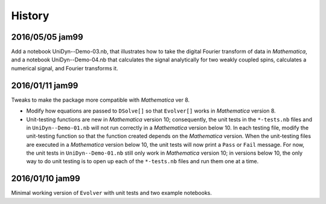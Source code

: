 History
-------

2016/05/05 jam99
^^^^^^^^^^^^^^^^

Add a notebook UniDyn--Demo-03.nb, that illustrates how to take the digital Fourier transform of data in *Mathematica*, and a notebook UniDyn--Demo-04.nb that calculates the signal analytically for two weakly coupled spins, calculates a numerical signal, and Fourier transforms it.

2016/01/11 jam99
^^^^^^^^^^^^^^^^

Tweaks to make the package more compatible with *Mathematica* ver 8.  

* Modify how equations are passed to ``DSolve[]`` so that ``Evolver[]`` works in *Mathematica* version 8.

* Unit-testing functions are new in *Mathematica* version 10; consequently, the unit tests in the ``*-tests.nb`` files and in ``UniDyn--Demo-01.nb`` will not run correctly in a *Mathematica* version below 10.  In each testing file, modify the unit-testing function so that the function created  depends on the *Mathematica* version.  When the unit-testing files are executed in a *Mathematica* version below 10, the unit tests will now print a ``Pass`` or ``Fail`` message.  For now, the unit tests in ``UniDyn--Demo-01.nb`` still only work in *Mathematica* version 10; in versions below 10, the only way to do unit testing is to open up each of the ``*-tests.nb`` files and run them one at a time.


2016/01/10 jam99
^^^^^^^^^^^^^^^^

Minimal working version of ``Evolver`` with unit tests and two example notebooks.